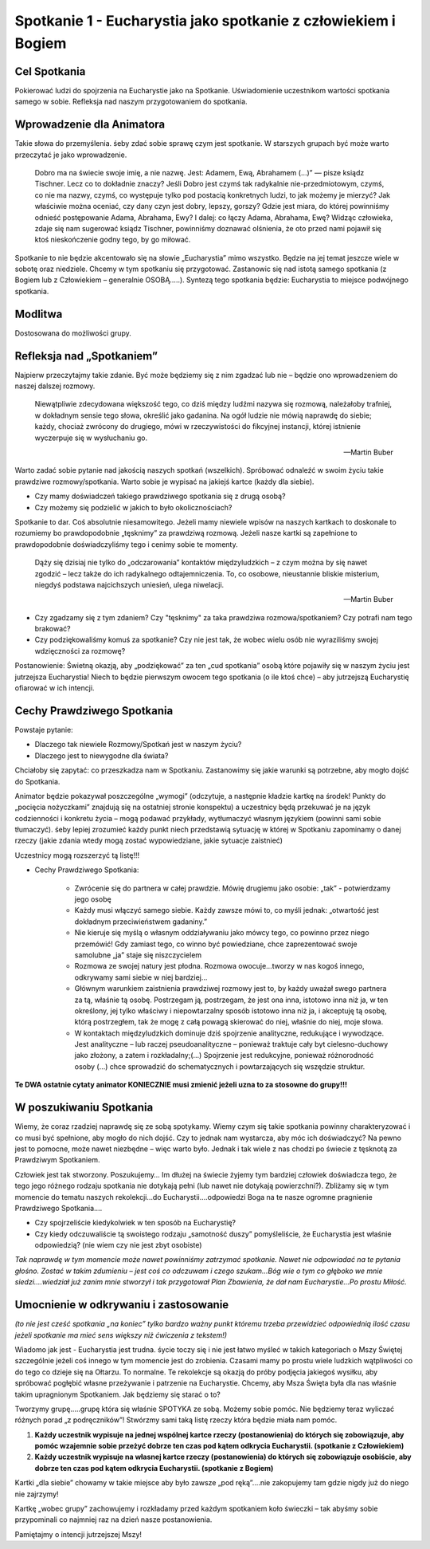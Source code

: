 ***************************************************************
Spotkanie 1 - Eucharystia jako spotkanie z człowiekiem i Bogiem
***************************************************************

=====================================
Cel Spotkania
=====================================

Pokierować ludzi do spojrzenia na Eucharystie jako na Spotkanie. Uświadomienie uczestnikom wartości spotkania samego w sobie. Refleksja nad naszym przygotowaniem do spotkania.

==================================
Wprowadzenie dla Animatora
==================================

Takie słowa do przemyślenia. śeby zdać sobie sprawę czym jest spotkanie. W starszych grupach być może warto przeczytać je jako wprowadzenie.

    Dobro ma na świecie swoje imię, a nie nazwę. Jest: Adamem, Ewą, Abrahamem (...)” — pisze ksiądz Tischner. Lecz co to dokładnie znaczy? Jeśli Dobro jest czymś tak radykalnie nie-przedmiotowym, czymś, co nie ma nazwy, czymś, co występuje tylko pod postacią konkretnych ludzi, to jak możemy je mierzyć? Jak właściwie można oceniać, czy dany czyn jest dobry, lepszy, gorszy? Gdzie jest miara, do której powinniśmy odnieść postępowanie Adama, Abrahama, Ewy? I dalej: co łączy Adama, Abrahama, Ewę? Widząc człowieka, zdaje się nam sugerować ksiądz Tischner, powinniśmy doznawać olśnienia, że oto przed nami pojawił się ktoś nieskończenie godny tego, by go miłować.

Spotkanie to nie będzie akcentowało się na słowie „Eucharystia” mimo wszystko. Będzie na jej temat jeszcze wiele w sobotę oraz niedziele. Chcemy w tym spotkaniu się przygotować. Zastanowic się nad istotą samego spotkania (z Bogiem lub z Człowiekiem – generalnie OSOBĄ…..). Syntezą tego spotkania będzie: Eucharystia to miejsce podwójnego spotkania.

====================================
Modlitwa
====================================

Dostosowana do możliwości grupy.

====================================
Refleksja nad „Spotkaniem”
====================================

Najpierw przeczytajmy takie zdanie. Być może będziemy się z nim zgadzać lub nie – będzie ono wprowadzeniem do naszej dalszej rozmowy.

    Niewątpliwie zdecydowana większość tego, co dziś między ludźmi nazywa się rozmową, należałoby trafniej, w dokładnym sensie tego słowa, określić jako gadanina. Na ogół ludzie nie mówią naprawdę do siebie; każdy, chociaż zwrócony do drugiego, mówi w rzeczywistości do fikcyjnej instancji, której istnienie wyczerpuje się w wysłuchaniu go.
    
    -- Martin Buber

Warto zadać sobie pytanie nad jakością naszych spotkań (wszelkich). Spróbować odnaleźć w swoim życiu takie prawdziwe rozmowy/spotkania. Warto sobie je wypisać na jakiejś kartce (każdy dla siebie).

* Czy mamy doświadczeń takiego prawdziwego spotkania się z drugą osobą?

* Czy możemy się podzielić w jakich to było okolicznościach?

Spotkanie to dar. Coś absolutnie niesamowitego. Jeżeli mamy niewiele wpisów na naszych kartkach to doskonale to rozumiemy bo prawdopodobnie „tęsknimy” za prawdziwą rozmową. Jeżeli nasze kartki są zapełnione to prawdopodobnie doświadczyliśmy tego i cenimy sobie te momenty.

    Dąży się dzisiaj nie tylko do „odczarowania” kontaktów międzyludzkich – z czym można by się nawet zgodzić – lecz także do ich radykalnego odtajemniczenia. To, co osobowe, nieustannie bliskie misterium, niegdyś podstawa najcichszych uniesień, ulega niwelacji.
    
    -- Martin Buber    
    
* Czy zgadzamy się z tym zdaniem? Czy "tęsknimy" za taka prawdziwa rozmowa/spotkaniem? Czy potrafi nam tego brakować?

* Czy podziękowaliśmy komuś za spotkanie? Czy nie jest tak, że wobec wielu osób nie wyraziliśmy swojej wdzięczności za rozmowę?

Postanowienie: Świetną okazją, aby „podziękować” za ten „cud spotkania” osobą które pojawiły się w naszym życiu jest jutrzejsza Eucharystia! Niech to będzie pierwszym owocem tego spotkania (o ile ktoś chce) – aby jutrzejszą Eucharystię ofiarować w ich intencji.

======================================
Cechy Prawdziwego Spotkania
======================================

Powstaje pytanie:

* Dlaczego tak niewiele Rozmowy/Spotkań jest w naszym życiu? 

* Dlaczego jest to niewygodne dla świata?

Chciałoby się zapytać: co przeszkadza nam w Spotkaniu. Zastanowimy się jakie warunki są potrzebne, aby mogło dojść do Spotkania.

Animator będzie pokazywał poszczególne „wymogi” (odczytuje, a następnie kładzie kartkę na środek! Punkty do „pocięcia nożyczkami” znajdują się na ostatniej stronie konspektu) a uczestnicy będą przekuwać je na język codzienności i konkretu życia – mogą podawać przykłady, wytłumaczyć własnym językiem (powinni sami sobie tłumaczyć). śeby lepiej zrozumieć każdy punkt niech przedstawią sytuację w której w Spotkaniu zapominamy o danej rzeczy (jakie zdania wtedy mogą zostać wypowiedziane, jakie sytuacje zaistnieć)

Uczestnicy mogą rozszerzyć tą listę!!!

* Cechy Prawdziwego Spotkania:
    
    * Zwrócenie się do partnera w całej prawdzie. Mówię drugiemu jako osobie: „tak” - potwierdzamy jego osobę
    
    * Każdy musi włączyć samego siebie. Każdy zawsze mówi to, co myśli jednak: „otwartość jest dokładnym przeciwieństwem gadaniny.”
    
    * Nie kieruje się myślą o własnym oddziaływaniu jako mówcy tego, co powinno przez niego przemówić! Gdy zamiast tego, co winno być powiedziane, chce zaprezentować swoje samolubne „ja” staje się niszczycielem

    * Rozmowa ze swojej natury jest płodna. Rozmowa owocuje…tworzy w nas kogoś innego, odkrywamy sami siebie w niej bardziej...

    * Głównym warunkiem zaistnienia prawdziwej rozmowy jest to, by każdy uważał swego partnera za tą, właśnie tą osobę. Postrzegam ją, postrzegam, że jest ona inna, istotowo inna niż ja, w ten określony, jej tylko właściwy i niepowtarzalny sposób istotowo inna niż ja, i akceptuję tą osobę, którą postrzegłem, tak że mogę z całą powagą skierować do niej, właśnie do niej, moje słowa.

    * W kontaktach międzyludzkich dominuje dziś spojrzenie analityczne, redukujące i wywodzące. Jest analityczne – lub raczej pseudoanalityczne – ponieważ traktuje cały byt cielesno-duchowy jako złożony, a zatem i rozkładalny;(...) Spojrzenie jest redukcyjne, ponieważ różnorodność osoby (...) chce sprowadzić do schematycznych i powtarzających się wszędzie struktur.

**Te DWA ostatnie cytaty animator KONIECZNIE musi zmienić jeżeli uzna to za stosowne do grupy!!!**

======================================
W poszukiwaniu Spotkania
======================================

Wiemy, że coraz rzadziej naprawdę się ze sobą spotykamy. Wiemy czym się takie spotkania powinny charakteryzować i co musi być spełnione, aby mogło do nich dojść. Czy to jednak nam wystarcza, aby móc ich doświadczyć? Na pewno jest to pomocne, może nawet niezbędne – więc warto było. Jednak i tak wiele z nas chodzi po świecie z tęsknotą za Prawdziwym Spotkaniem.

Człowiek jest tak stworzony. Poszukujemy… Im dłużej na świecie żyjemy tym bardziej człowiek doświadcza tego, że tego jego różnego rodzaju spotkania nie dotykają pełni (lub nawet nie dotykają powierzchni?). Zbliżamy się w tym momencie do tematu naszych rekolekcji…do Eucharystii….odpowiedzi Boga na te nasze ogromne pragnienie Prawdziwego Spotkania….

* Czy spojrzeliście kiedykolwiek w ten sposób na Eucharystię?

* Czy kiedy odczuwaliście tą swoistego rodzaju „samotność duszy” pomyśleliście, że Eucharystia jest właśnie odpowiedzią? (nie wiem czy nie jest zbyt osobiste)

*Tak naprawdę w tym momencie może nawet powinniśmy zatrzymać spotkanie. Nawet nie odpowiadać na te pytania głośno. Zostać w takim zdumieniu – jest coś co odczuwam
i czego szukam…Bóg wie o tym co głęboko we mnie siedzi….wiedział już zanim mnie stworzył i tak przygotował Plan Zbawienia, że dał nam Eucharystie...Po prostu Miłość.*

======================================
Umocnienie w odkrywaniu i zastosowanie
======================================

*(to nie jest cześć spotkania „na koniec” tylko bardzo ważny punkt któremu trzeba przewidzieć odpowiednią ilość czasu jeżeli spotkanie ma mieć sens większy niż ćwiczenia z tekstem!)*

Wiadomo jak jest - Eucharystia jest trudna. śycie toczy się i nie jest łatwo myśleć w takich kategoriach o Mszy Świętej szczególnie jeżeli coś innego w tym momencie jest do zrobienia. Czasami mamy po prostu wiele ludzkich wątpliwości co do tego co dzieje się na Ołtarzu. To normalne. Te rekolekcje są okazją do próby podjęcia jakiegoś wysiłku, aby spróbować pogłębić własne przeżywanie i patrzenie na Eucharystie. Chcemy, aby Msza Święta była dla nas właśnie takim upragnionym Spotkaniem. Jak będziemy się starać o to?

Tworzymy grupę…..grupę która się właśnie SPOTYKA ze sobą. Możemy sobie pomóc. Nie będziemy teraz wyliczać różnych porad „z podręczników”! Stwórzmy sami taką listę rzeczy która będzie miała nam pomóc.

1. **Każdy uczestnik wypisuje na jednej wspólnej kartce rzeczy (postanowienia) do których się zobowiązuje, aby pomóc wzajemnie sobie przeżyć dobrze ten czas pod kątem odkrycia Eucharystii. (spotkanie z Człowiekiem)**

2. **Każdy uczestnik wypisuje na własnej kartce rzeczy (postanowienia) do których się zobowiązuje osobiście, aby dobrze ten czas pod kątem odkrycia Eucharystii. (spotkanie z Bogiem)**

Kartki „dla siebie” chowamy w takie miejsce aby było zawsze „pod ręką”….nie zakopujemy tam gdzie nigdy już do niego nie zajrzymy!

Kartkę „wobec grupy” zachowujemy i rozkładamy przed każdym spotkaniem koło świeczki – tak abyśmy sobie przypominali co najmniej raz na dzień nasze postanowienia.

Pamiętajmy o intencji jutrzejszej Mszy!

